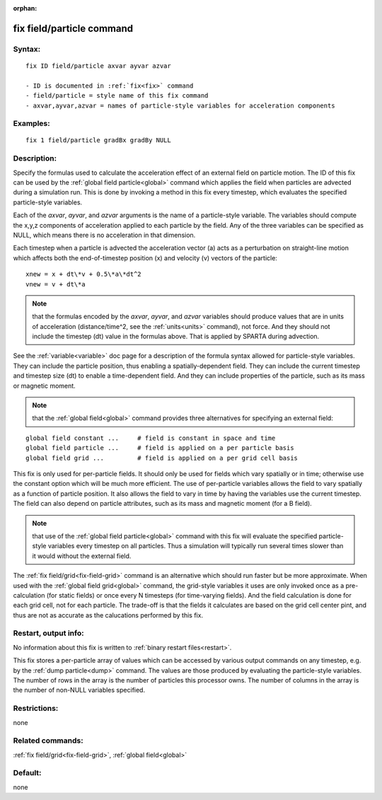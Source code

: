 
:orphan:

.. index:: fix_field_particle

.. _fix-field-particle:

.. _fix-field-particle-command:

##########################
fix field/particle command
##########################

.. _fix-field-particle-syntax:

*******
Syntax:
*******

::

   fix ID field/particle axvar ayvar azvar

   - ID is documented in :ref:`fix<fix>` command
   - field/particle = style name of this fix command
   - axvar,ayvar,azvar = names of particle-style variables for acceleration components

.. _fix-field-particle-examples:

*********
Examples:
*********

::

   fix 1 field/particle gradBx gradBy NULL

.. _fix-field-particle-descriptio:

************
Description:
************

Specify the formulas used to calculate the acceleration effect of an
external field on particle motion.  The ID of this fix can be used by
the :ref:`global field particle<global>` command which applies the
field when particles are advected during a simulation run.  This is
done by invoking a method in this fix every timestep, which evaluates
the specified particle-style variables.

Each of the *axvar*, *ayvar*, and *azvar* arguments is the name of a
particle-style variable.  The variables should compute the x,y,z
components of acceleration applied to each particle by the field.  Any
of the three variables can be specified as NULL, which means there is
no acceleration in that dimension.

Each timestep when a particle is advected the acceleration vector (a)
acts as a perturbation on straight-line motion which affects both the
end-of-timestep position (x) and velocity (v) vectors of the particle:

::

   xnew = x + dt\*v + 0.5\*a\*dt^2
   vnew = v + dt\*a

.. note::

  that the formulas encoded by the *axvar*, *ayvar*, and *azvar*
  variables should produce values that are in units of acceleration
  (distance/time^2, see the :ref:`units<units>` command), not force.  And
  they should not include the timestep (dt) value in the formulas above.
  That is applied by SPARTA during advection.

See the :ref:`variable<variable>` doc page for a description of the
formula syntax allowed for particle-style variables.  They can include
the particle position, thus enabling a spatially-dependent field.
They can include the current timestep and timestep size (dt) to enable
a time-dependent field.  And they can include properties of the
particle, such as its mass or magnetic moment.

.. note::

  that the :ref:`global field<global>` command provides three
  alternatives for specifying an external field:

::

   global field constant ...     # field is constant in space and time
   global field particle ...     # field is applied on a per particle basis
   global field grid ...         # field is applied on a per grid cell basis

This fix is only used for per-particle fields.  It should only be used
for fields which vary spatially or in time; otherwise use the constant
option which will be much more efficient.  The use of per-particle
variables allows the field to vary spatially as a function of particle
position.  It also allows the field to vary in time by having the
variables use the current timestep.  The field can also depend on
particle attributes, such as its mass and magnetic moment (for a B
field).

.. note::

  that use of the :ref:`global field particle<global>` command with
  this fix will evaluate the specified particle-style variables every
  timestep on all particles.  Thus a simulation will typically run
  several times slower than it would without the external field.

The :ref:`fix field/grid<fix-field-grid>` command is an alternative
which should run faster but be more approximate.  When used with the
:ref:`global field grid<global>` command, the grid-style variables it
uses are only invoked once as a pre-calculation (for static fields) or
once every N timesteps (for time-varying fields).  And the field
calculation is done for each grid cell, not for each particle.  The
trade-off is that the fields it calculates are based on the grid cell
center pint, and thus are not as accurate as the calucations performed
by this fix.

.. _fix-field-particle-restart,-output:

*********************
Restart, output info:
*********************

No information about this fix is written to :ref:`binary restart files<restart>`.

This fix stores a per-particle array of values which can be accessed
by various output commands on any timestep, e.g. by the :ref:`dump particle<dump>` command.  The values are those produced by
evaluating the particle-style variables.  The number of rows in the
array is the number of particles this processor owns.  The number of
columns in the array is the number of non-NULL variables specified.

.. _fix-field-particle-restrictio:

*************
Restrictions:
*************

none

.. _fix-field-particle-related-commands:

*****************
Related commands:
*****************

:ref:`fix field/grid<fix-field-grid>`, :ref:`global field<global>`

.. _fix-field-particle-default:

********
Default:
********

none


